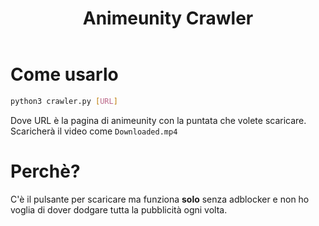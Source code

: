 #+TITLE: Animeunity Crawler
* Come usarlo
  #+begin_src sh
    python3 crawler.py [URL]
  #+end_src
  Dove URL è la pagina di animeunity con la puntata che volete
  scaricare. Scaricherà il video come =Downloaded.mp4=
* Perchè?
  C'è il pulsante per scaricare ma funziona *solo* senza adblocker e
  non ho voglia di dover dodgare tutta la pubblicità ogni volta.
